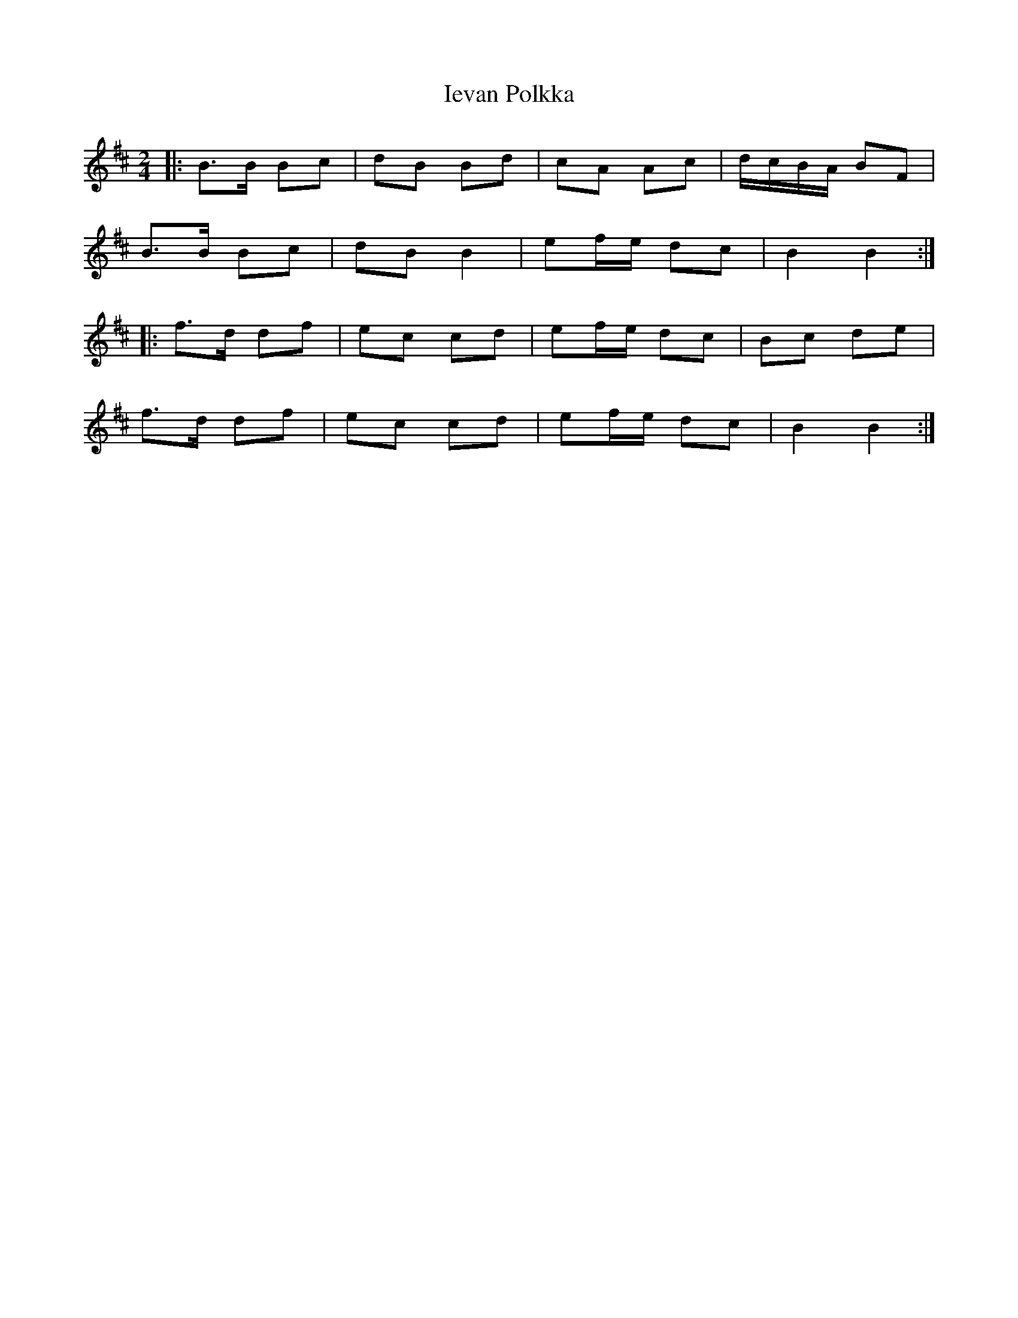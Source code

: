 X: 1
T: Ievan Polkka
R: polka
M: 2/4
L: 1/8
K: Bmin
|:B>B Bc|dB Bd|cA Ac|d/c/B/A/ BF|
B>B Bc|dB B2|ef/e/ dc|B2 B2:|
|:f>d df|ec cd|ef/e/ dc|Bc de|
f>d df|ec cd|ef/e/ dc|B2 B2:|